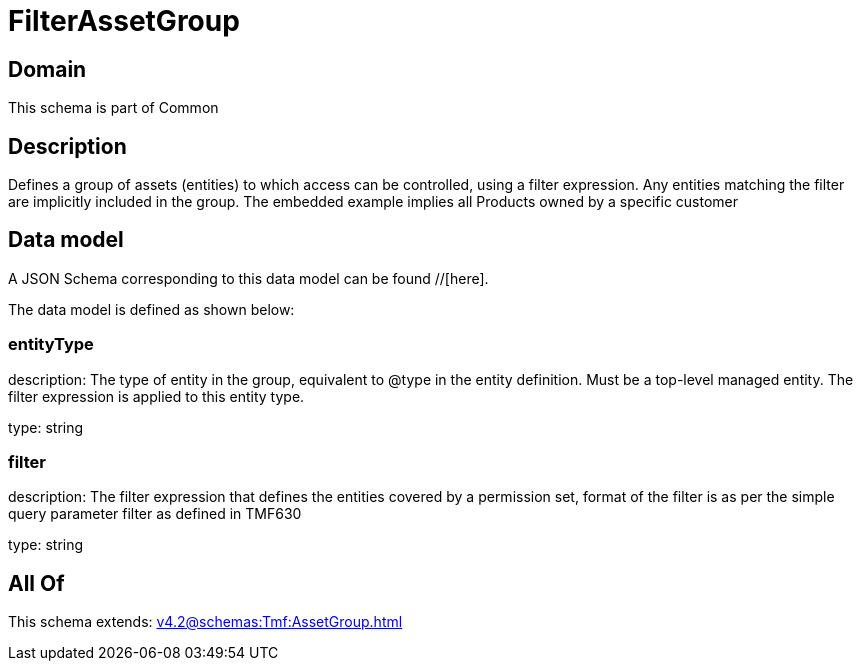 = FilterAssetGroup

[#domain]
== Domain

This schema is part of Common

[#description]
== Description
Defines a group of assets (entities) to which access can be controlled, using a filter expression. Any entities matching the filter are implicitly included in the group. The embedded example implies all Products owned by a specific customer


[#data_model]
== Data model

A JSON Schema corresponding to this data model can be found //[here].



The data model is defined as shown below:


=== entityType
description: The type of entity in the group, equivalent to @type in the entity definition. Must be a top-level managed entity. The filter expression is applied to this entity type.

type: string


=== filter
description: The filter expression that defines the entities covered by a permission set, format of the filter is as per the simple query parameter filter as defined in TMF630

type: string


[#all_of]
== All Of

This schema extends: xref:v4.2@schemas:Tmf:AssetGroup.adoc[]
